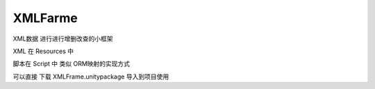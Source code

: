 XMLFarme
=======
XML数据  进行进行增删改查的小框架  

XML 在 Resources 中

脚本在 Script 中  类似 ORM映射的实现方式

可以直接 下载 XMLFrame.unitypackage 导入到项目使用
